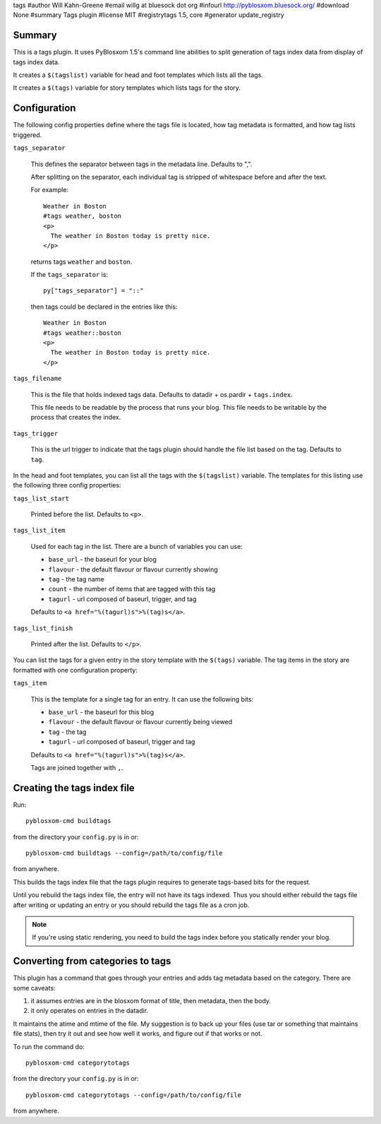 tags
#author Will Kahn-Greene
#email willg at bluesock dot org
#infourl http://pyblosxom.bluesock.org/
#download None
#summary Tags plugin
#license MIT
#registrytags 1.5, core
#generator update_registry

Summary
=======

This is a tags plugin.  It uses PyBlosxom 1.5's command line abilities
to split generation of tags index data from display of tags index
data.

It creates a ``$(tagslist)`` variable for head and foot templates
which lists all the tags.

It creates a ``$(tags)`` variable for story templates which lists tags
for the story.


Configuration
=============

The following config properties define where the tags file is located,
how tag metadata is formatted, and how tag lists triggered.

``tags_separator``

    This defines the separator between tags in the metadata line.
    Defaults to ",".

    After splitting on the separator, each individual tag is stripped
    of whitespace before and after the text.

    For example::

       Weather in Boston
       #tags weather, boston
       <p>
         The weather in Boston today is pretty nice.
       </p>

    returns tags ``weather`` and ``boston``.

    If the ``tags_separator`` is::

       py["tags_separator"] = "::"

    then tags could be declared in the entries like this::

       Weather in Boston
       #tags weather::boston
       <p>
         The weather in Boston today is pretty nice.
       </p>

``tags_filename``

    This is the file that holds indexed tags data.  Defaults to
    datadir + os.pardir + ``tags.index``.

    This file needs to be readable by the process that runs your blog.
    This file needs to be writable by the process that creates the
    index.

``tags_trigger``

    This is the url trigger to indicate that the tags plugin should
    handle the file list based on the tag.  Defaults to ``tag``.


In the head and foot templates, you can list all the tags with the
``$(tagslist)`` variable.  The templates for this listing use the
following three config properties:

``tags_list_start``

    Printed before the list.  Defaults to ``<p>``.

``tags_list_item``

    Used for each tag in the list.  There are a bunch of variables you can
    use:

    * ``base_url`` - the baseurl for your blog
    * ``flavour`` - the default flavour or flavour currently showing
    * ``tag`` - the tag name
    * ``count`` - the number of items that are tagged with this tag
    * ``tagurl`` - url composed of baseurl, trigger, and tag

    Defaults to ``<a href="%(tagurl)s">%(tag)s</a>``.

``tags_list_finish``

    Printed after the list.  Defaults to ``</p>``.


You can list the tags for a given entry in the story template with the
``$(tags)`` variable.  The tag items in the story are formatted with one
configuration property:

``tags_item``

    This is the template for a single tag for an entry.  It can use the
    following bits:

    * ``base_url`` - the baseurl for this blog
    * ``flavour`` - the default flavour or flavour currently being viewed
    * ``tag`` - the tag
    * ``tagurl`` - url composed of baseurl, trigger and tag

    Defaults to ``<a href="%(tagurl)s">%(tag)s</a>``.

    Tags are joined together with ``,``.


Creating the tags index file
============================

Run::

    pyblosxom-cmd buildtags

from the directory your ``config.py`` is in or::

    pyblosxom-cmd buildtags --config=/path/to/config/file 

from anywhere.

This builds the tags index file that the tags plugin requires to
generate tags-based bits for the request.

Until you rebuild the tags index file, the entry will not have its
tags indexed.  Thus you should either rebuild the tags file after writing
or updating an entry or you should rebuild the tags file as a cron job.

.. Note::

   If you're using static rendering, you need to build the tags
   index before you statically render your blog.


Converting from categories to tags
==================================

This plugin has a command that goes through your entries and adds tag
metadata based on the category.  There are some caveats:

1. it assumes entries are in the blosxom format of title, then
   metadata, then the body.

2. it only operates on entries in the datadir.

It maintains the atime and mtime of the file.  My suggestion is to
back up your files (use tar or something that maintains file stats),
then try it out and see how well it works, and figure out if that
works or not.

To run the command do::

    pyblosxom-cmd categorytotags

from the directory your ``config.py`` is in or::

    pyblosxom-cmd categorytotags --config=/path/to/config/file

from anywhere.
